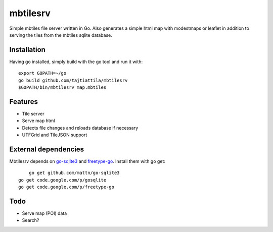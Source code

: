 
mbtilesrv
#########

Simple mbtiles file server written in Go. Also generates a
simple html map with modestmaps or leaflet in addition to
serving the tiles from the mbtiles sqlite database.

Installation
============

Having go installed, simply build with the go tool and run it with::

    export GOPATH=~/go
    go build github.com/tajtiattila/mbtilesrv
    $GOPATH/bin/mbtilesrv map.mbtiles

Features
========

* Tile server
* Serve map html
* Detects file changes and reloads database if necessary
* UTFGrid and TileJSON support

External dependencies
=====================

Mbtilesrv depends on go-sqlite3_ and freetype-go_. Install them with go get::

	go get github.com/mattn/go-sqlite3
    go get code.google.com/p/gosqlite
    go get code.google.com/p/freetype-go

Todo
====

- Serve map (POI) data
- Search?


.. _go-sqlite3: github.com/mattn/go-sqlite3
.. _freetype-go: http://code.google.com/p/freetype-go/
